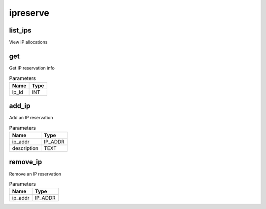 .. _module-ipreserve:

ipreserve
=========

    
list_ips
^^^^^^^^

View IP allocations

get
^^^

Get IP reservation info

..  csv-table:: Parameters
    :header: "Name", "Type"

    "ip_id","INT"

add_ip
^^^^^^

Add an IP reservation

..  csv-table:: Parameters
    :header: "Name", "Type"

    "ip_addr","IP_ADDR"
    "description","TEXT"

remove_ip
^^^^^^^^^

Remove an IP reservation

..  csv-table:: Parameters
    :header: "Name", "Type"

    "ip_addr","IP_ADDR"

